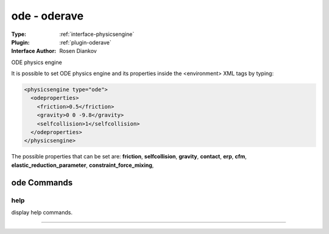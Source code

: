 .. _physicsengine-ode:

ode - oderave
-------------

:Type: :ref:`interface-physicsengine`

:Plugin: :ref:`plugin-oderave`

:Interface Author: Rosen Diankov

ODE physics engine

It is possible to set ODE physics engine and its properties inside the <environment> XML tags by typing:

.. code-block:: xml

  <physicsengine type="ode">
    <odeproperties>
      <friction>0.5</friction>
      <gravity>0 0 -9.8</gravity>
      <selfcollision>1</selfcollision>
    </odeproperties>
  </physicsengine>

The possible properties that can be set are: **friction**, **selfcollision**, **gravity**, **contact**, **erp**, **cfm**, **elastic_reduction_parameter**, **constraint_force_mixing**, 




ode Commands
============


.. _physicsengine-ode-help:


help
~~~~

display help commands.

~~~~

